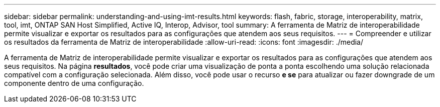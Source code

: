 ---
sidebar: sidebar 
permalink: understanding-and-using-imt-results.html 
keywords: flash, fabric, storage, interoperability, matrix, tool, imt, ONTAP SAN Host Simplified, Active IQ, Interop, Advisor, tool 
summary: A ferramenta de Matriz de interoperabilidade permite visualizar e exportar os resultados para as configurações que atendem aos seus requisitos. 
---
= Compreender e utilizar os resultados da ferramenta de Matriz de interoperabilidade
:allow-uri-read: 
:icons: font
:imagesdir: ./media/


[role="lead"]
A ferramenta de Matriz de interoperabilidade permite visualizar e exportar os resultados para as configurações que atendem aos seus requisitos. Na página *resultados*, você pode criar uma visualização de ponta a ponta escolhendo uma solução relacionada compatível com a configuração selecionada. Além disso, você pode usar o recurso *e se* para atualizar ou fazer downgrade de um componente dentro de uma configuração.
